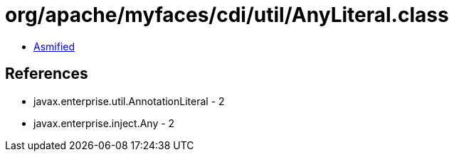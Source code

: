 = org/apache/myfaces/cdi/util/AnyLiteral.class

 - link:AnyLiteral-asmified.java[Asmified]

== References

 - javax.enterprise.util.AnnotationLiteral - 2
 - javax.enterprise.inject.Any - 2
